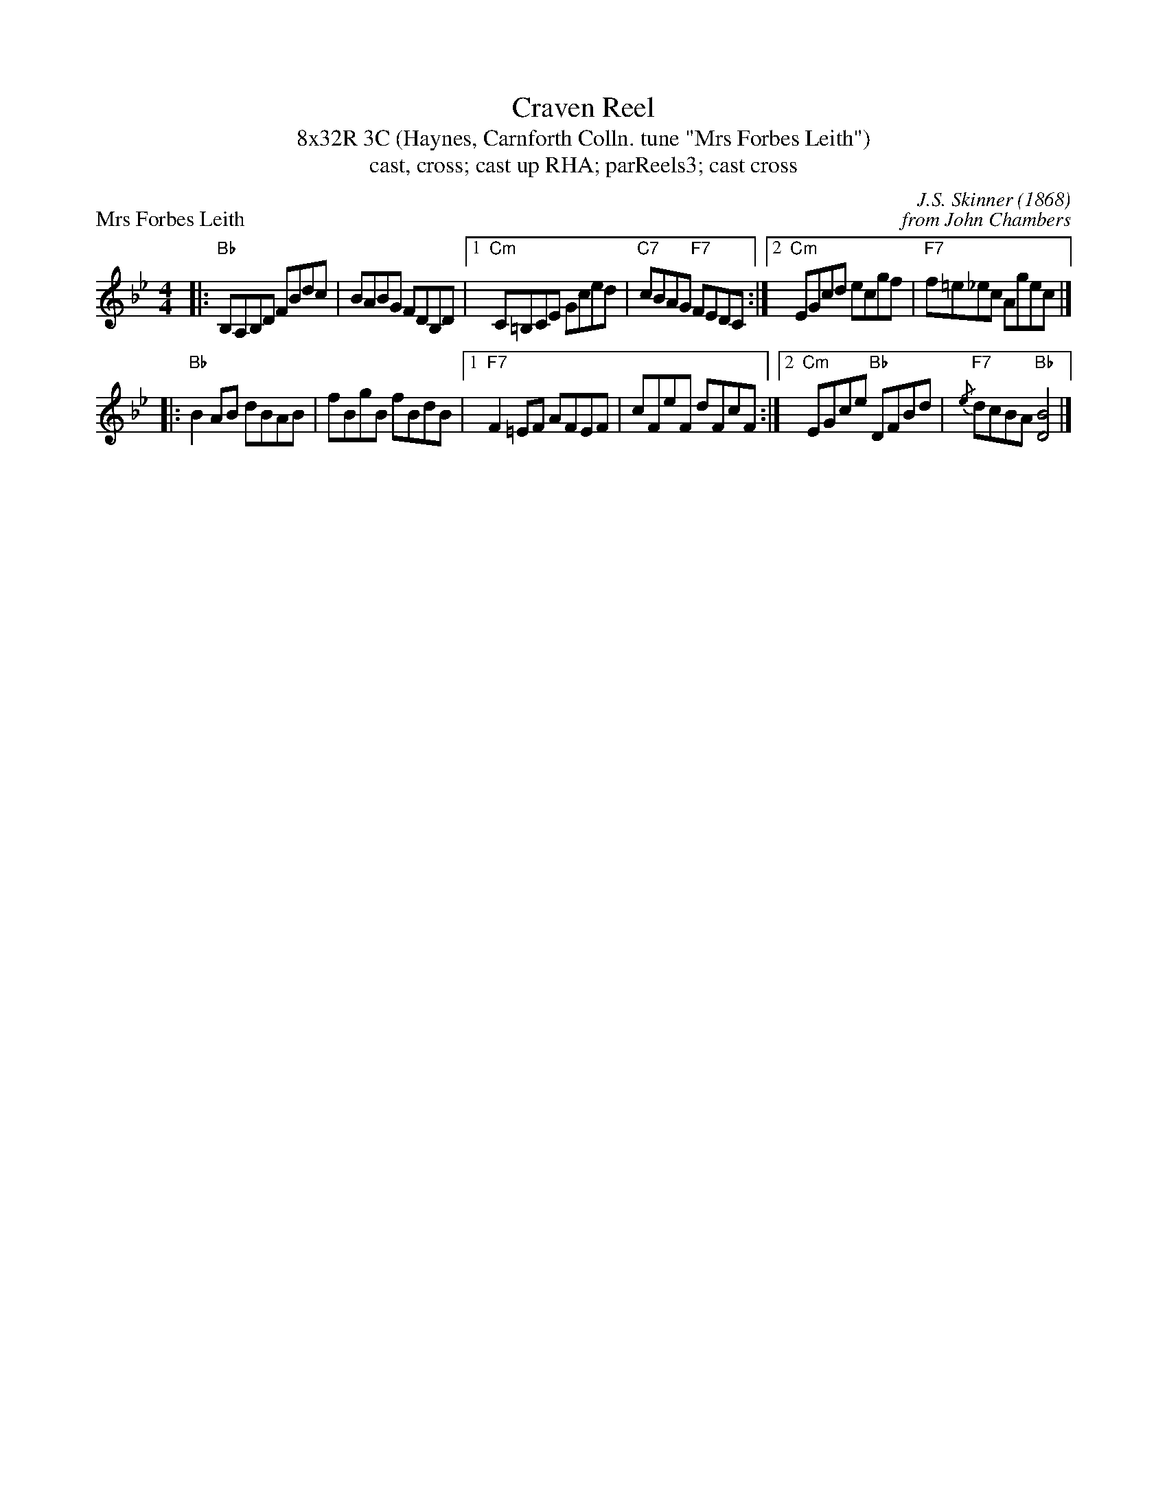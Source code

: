 X: 1
T: Craven Reel
T: 8x32R 3C (Haynes, Carnforth Colln. tune "Mrs Forbes Leith")
T: cast, cross; cast up RHA; parReels3; cast cross
P: Mrs Forbes Leith
C: J.S. Skinner (1868)
C: from John Chambers
R: Reel
M: 4/4
K: Bb
|:\
"Bb"B,A,B,D FBdc | BABG FDB,D |\
[1 "Cm"C=B,CE Gced | "C7"cBAG "F7"FEDC :|\
[2 "Cm"EGcd ecgf | "F7"f=e_ec Agec |]
|:\
"Bb"B2AB dBAB | fBgB fBdB |\
[1 "F7"F2=EF AFEF | cFeF dFcF :|\
[2 "Cm"EGce "Bb"DFBd | "F7"{/e}dcBA "Bb"[B4D4] |]

